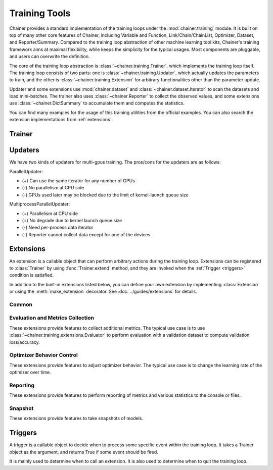 .. module:: chainer.training

Training Tools
=========================

Chainer provides a standard implementation of the training loops under the :mod:`chainer.training` module. It is built on top of many other core features of Chainer, including Variable and Function, Link/Chain/ChainList, Optimizer, Dataset, and Reporter/Summary. Compared to the training loop abstraction of other machine learning tool kits, Chainer's training framework aims at maximal flexibility, while keeps the simplicity for the typical usages. Most components are pluggable, and users can overwrite the definition.

The core of the training loop abstraction is :class:`~chainer.training.Trainer`, which implements the training loop itself. The training loop consists of two parts: one is :class:`~chainer.training.Updater`, which actually updates the parameters to train, and the other is :class:`~chainer.training.Extension` for arbitrary functionalities other than the parameter update.

Updater and some extensions use :mod:`chainer.dataset` and :class:`~chainer.dataset.Iterator` to scan the datasets and load mini-batches. The trainer also uses :class:`~chainer.Reporter` to collect the observed values, and some extensions use :class:`~chainer.DictSummary` to accumulate them and computes the statistics.

You can find many examples for the usage of this training utilities from the official examples. You can also search the extension implementations from :ref:`extensions`.


Trainer
-------

.. autosummary::
   :toctree: generated/
   :nosignatures:

   chainer.training.Trainer

Updaters
--------

.. autosummary::
   :toctree: generated/
   :nosignatures:

   chainer.training.Updater
   chainer.training.updaters.StandardUpdater
   chainer.training.updaters.ParallelUpdater
   chainer.training.updaters.MultiprocessParallelUpdater

We have two kinds of updaters for multi-gpus training. The pros/cons for the updaters are as follows:

ParallelUpdater:

* (+) Can use the same iterator for any number of GPUs
* (-) No parallelism at CPU side
* (-) GPUs used later may be blocked due to the limit of kernel-launch queue size

MultiprocessParallelUpdater:

* (+) Parallelism at CPU side
* (+) No degrade due to kernel launch queue size
* (-) Need per-process data iterator
* (-) Reporter cannot collect data except for one of the devices

.. _extensions:

Extensions
----------

An extension is a callable object that can perform arbitrary actions during the training loop.
Extensions can be registered to :class:`Trainer` by using :func:`Trainer.extend` method, and they are invoked when the :ref:`Trigger <triggers>` condition is satisfied.

In addition to the built-in extensions listed below, you can define your own extension by implementing :class:`Extension` or using the :meth:`make_extension` decorator.
See :doc:`../guides/extensions` for details.

Common
~~~~~~

.. autosummary::
   :toctree: generated/
   :nosignatures:

   chainer.training.Extension
   chainer.training.make_extension

Evaluation and Metrics Collection
~~~~~~~~~~~~~~~~~~~~~~~~~~~~~~~~~

These extensions provide features to collect additional metrics.
The typical use case is to use :class:`~chainer.training.extensions.Evaluator` to perform evaluation with a validation dataset to compute validation loss/accuracy.

.. autosummary::
   :toctree: generated/
   :nosignatures:

   chainer.training.extensions.Evaluator
   chainer.training.extensions.MicroAverage

   chainer.training.extensions.FailOnNonNumber
   chainer.training.extensions.ParameterStatistics

   chainer.training.extensions.observe_lr
   chainer.training.extensions.observe_value

Optimizer Behavior Control
~~~~~~~~~~~~~~~~~~~~~~~~~~

These extensions provide features to adjust optimizer behavior.
The typical use case is to change the learning rate of the optimizer over time.

.. autosummary::
   :toctree: generated/
   :nosignatures:

   chainer.training.extensions.ExponentialShift
   chainer.training.extensions.InverseShift
   chainer.training.extensions.LinearShift
   chainer.training.extensions.MultistepShift
   chainer.training.extensions.PolynomialShift
   chainer.training.extensions.WarmupShift
   chainer.training.extensions.StepShift

Reporting
~~~~~~~~~

These extensions provide features to perform reporting of metrics and various statistics to the console or files.

.. autosummary::
   :toctree: generated/
   :nosignatures:

   chainer.training.extensions.PrintReport
   chainer.training.extensions.ProgressBar

   chainer.training.extensions.LogReport

   chainer.training.extensions.PlotReport
   chainer.training.extensions.VariableStatisticsPlot

   chainer.training.extensions.dump_graph

Snapshot
~~~~~~~~

These extensions provide features to take snapshots of models.

.. autosummary::
   :toctree: generated/
   :nosignatures:

   chainer.training.extensions.snapshot
   chainer.training.extensions.snapshot_object


.. _triggers:

Triggers
--------

A trigger is a callable object to decide when to process some specific event within the training loop. It takes a Trainer object as the argument, and returns True if some event should be fired.

It is mainly used to determine when to call an extension. It is also used to determine when to quit the training loop.

.. autosummary::
   :toctree: generated/
   :nosignatures:

   chainer.training.get_trigger
   chainer.training.triggers.BestValueTrigger
   chainer.training.triggers.EarlyStoppingTrigger
   chainer.training.triggers.IntervalTrigger
   chainer.training.triggers.ManualScheduleTrigger
   chainer.training.triggers.MaxValueTrigger
   chainer.training.triggers.MinValueTrigger
   chainer.training.triggers.OnceTrigger
   chainer.training.triggers.TimeTrigger

